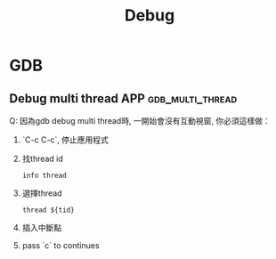 #+TITLE: Debug
* GDB
** Debug multi thread APP :gdb_multi_thread:
Q: 因為gdb debug multi thread時, 一開始會沒有互動視窗, 你必須這樣做：
 1. `C-c C-c`, 停止應用程式
 2. 找thread id
    #+BEGIN_SRC shell
       info thread
    #+END_SRC
 3. 選擇thread
    #+BEGIN_SRC shell
     thread ${tid}
    #+END_SRC
 4. 插入中斷點
 5. pass `c` to continues

